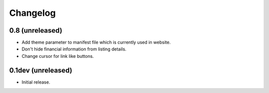 Changelog
=========

0.8 (unreleased)
----------------

- Add theme parameter to manifest file which is currently used in website.
- Don't hide financial information from listing details.
- Change cursor for link like buttons.


0.1dev (unreleased)
-------------------

- Initial release.
